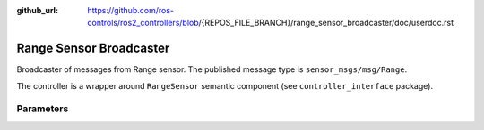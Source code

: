 :github_url: https://github.com/ros-controls/ros2_controllers/blob/{REPOS_FILE_BRANCH}/range_sensor_broadcaster/doc/userdoc.rst

.. _range_sensor_broadcaster_userdoc:

Range Sensor Broadcaster
--------------------------------
Broadcaster of messages from Range sensor.
The published message type is ``sensor_msgs/msg/Range``.

The controller is a wrapper around ``RangeSensor`` semantic component (see ``controller_interface`` package).

Parameters
^^^^^^^^^^^

.. generate_parameter_library_details:: ../src/range_sensor_broadcaster_parameters.yaml
